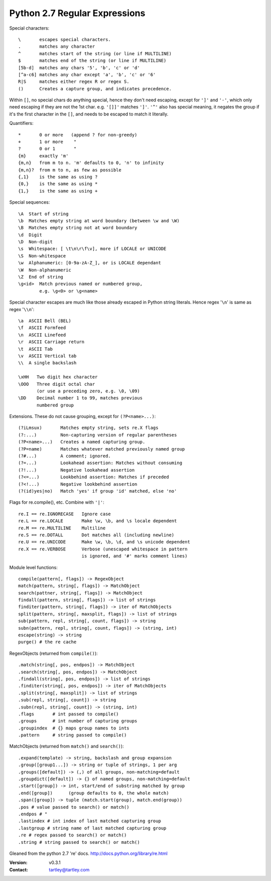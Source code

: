 Python 2.7 Regular Expressions
==============================

Special characters::

    \       escapes special characters.
    .       matches any character
    ^       matches start of the string (or line if MULTILINE)
    $       matches end of the string (or line if MULTILINE)
    [5b-d]  matches any chars '5', 'b', 'c' or 'd'
    [^a-c6] matches any char except 'a', 'b', 'c' or '6'
    R|S     matches either regex R or regex S.
    ()      Creates a capture group, and indicates precedence.

Within ``[]``, no special chars do anything special, hence they don't need
escaping, except for ``']'`` and ``'-'``, which only need escaping if they are
not the 1st char. e.g. ``'[]]'`` matches ``']'``. ``'^'`` also has special
meaning, it negates the group if it's the first character in the ``[]``, and
needs to be escaped to match it literally.

Quantifiers::

    *       0 or more   (append ? for non-greedy)
    +       1 or more    "
    ?       0 or 1       "
    {m}     exactly 'm'
    {m,n}   from m to n. 'm' defaults to 0, 'n' to infinity
    {m,n}?  from m to n, as few as possible
    {,1}    is the same as using ?
    {0,}    is the same as using *
    {1,}    is the same as using +

Special sequences::

    \A  Start of string
    \b  Matches empty string at word boundary (between \w and \W)
    \B  Matches empty string not at word boundary
    \d  Digit
    \D  Non-digit
    \s  Whitespace: [ \t\n\r\f\v], more if LOCALE or UNICODE
    \S  Non-whitespace
    \w  Alphanumeric: [0-9a-zA-Z_], or is LOCALE dependant
    \W  Non-alphanumeric
    \Z  End of string
    \g<id>  Match previous named or numbered group,
            e.g. \g<0> or \g<name>

Special character escapes are much like those already escaped in Python string
literals. Hence regex '``\n``' is same as regex '``\\n``'::

    \a  ASCII Bell (BEL)
    \f  ASCII Formfeed
    \n  ASCII Linefeed
    \r  ASCII Carriage return
    \t  ASCII Tab
    \v  ASCII Vertical tab
    \\  A single backslash

    \xHH   Two digit hex character
    \OOO   Three digit octal char
           (or use a preceding zero, e.g. \0, \09)
    \DD    Decimal number 1 to 99, matches previous
           numbered group

Extensions. These do not cause grouping, except for ``(?P<name>...)``::

    (?iLmsux)       Matches empty string, sets re.X flags
    (?:...)         Non-capturing version of regular parentheses
    (?P<name>...)   Creates a named capturing group.
    (?P=name)       Matches whatever matched previously named group
    (?#...)         A comment; ignored.
    (?=...)         Lookahead assertion: Matches without consuming
    (?!...)         Negative lookahead assertion
    (?<=...)        Lookbehind assertion: Matches if preceded
    (?<!...)        Negative lookbehind assertion
    (?(id)yes|no)   Match 'yes' if group 'id' matched, else 'no'

Flags for re.compile(), etc. Combine with ``'|'``::

    re.I == re.IGNORECASE   Ignore case
    re.L == re.LOCALE       Make \w, \b, and \s locale dependent
    re.M == re.MULTILINE    Multiline
    re.S == re.DOTALL       Dot matches all (including newline)
    re.U == re.UNICODE      Make \w, \b, \d, and \s unicode dependent
    re.X == re.VERBOSE      Verbose (unescaped whitespace in pattern
                            is ignored, and '#' marks comment lines)

Module level functions::

    compile(pattern[, flags]) -> RegexObject
    match(pattern, string[, flags]) -> MatchObject
    search(pattner, string[, flags]) -> MatchObject
    findall(pattern, string[, flags]) -> list of strings
    finditer(pattern, string[, flags]) -> iter of MatchObjects
    split(pattern, string[, maxsplit, flags]) -> list of strings
    sub(pattern, repl, string[, count, flags]) -> string
    subn(pattern, repl, string[, count, flags]) -> (string, int)
    escape(string) -> string
    purge() # the re cache

RegexObjects (returned from ``compile()``)::

    .match(string[, pos, endpos]) -> MatchObject
    .search(string[, pos, endpos]) -> MatchObject
    .findall(string[, pos, endpos]) -> list of strings
    .finditer(string[, pos, endpos]) -> iter of MatchObjects
    .split(string[, maxsplit]) -> list of strings
    .sub(repl, string[, count]) -> string
    .subn(repl, string[, count]) -> (string, int)
    .flags       # int passed to compile()
    .groups      # int number of capturing groups
    .groupindex  # {} maps group names to ints
    .pattern     # string passed to compile()

MatchObjects (returned from ``match()`` and ``search()``)::

    .expand(template) -> string, backslash and group expansion
    .group([group1...]) -> string or tuple of strings, 1 per arg
    .groups([default]) -> (,) of all groups, non-matching=default
    .groupdict([default]) -> {} of named groups, non-matching=default
    .start([group]) -> int, start/end of substring matched by group
    .end([group])      (group defaults to 0, the whole match)
    .span([group]) -> tuple (match.start(group), match.end(group))
    .pos # value passed to search() or match()
    .endpos # "
    .lastindex # int index of last matched capturing group
    .lastgroup # string name of last matched capturing group
    .re # regex passed to search() or match()
    .string # string passed to search() or match()


Gleaned from the python 2.7 're' docs. http://docs.python.org/library/re.html

:Version: v0.3.1
:Contact: tartley@tartley.com

